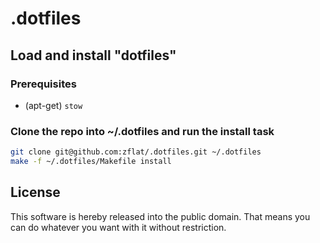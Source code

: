 * .dotfiles
** Load and install "dotfiles"
*** Prerequisites
  - (apt-get) =stow=
***  Clone the repo into ​~/.dotfiles and run the install task
  #+begin_src bash
    git clone git@github.com:zflat/.dotfiles.git ~/.dotfiles
    make -f ~/.dotfiles/Makefile install
  #+end_src
** License
This software is hereby released into the public domain. That means you can do whatever you want with it without restriction.
